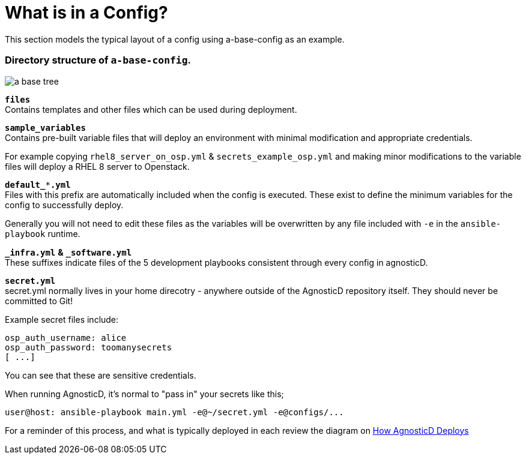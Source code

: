 
= What is in a Config?

This section models the typical layout of a config using a-base-config as an example.

=== Directory structure of `a-base-config`.

image:../../images/a-base-tree.png[role="thumb left", caption="a-base-config"]

`*files*` +
Contains templates and other files which can be used during deployment.

`*sample_variables*` +
Contains pre-built variable files that will deploy an environment with minimal modification and appropriate credentials.

For example copying `rhel8_server_on_osp.yml` & `secrets_example_osp.yml` and making minor modifications to the variable files will deploy a RHEL 8 server to Openstack.

`*default_***.yml*` +
Files with this prefix are automatically included when the config is executed. These exist to define the minimum variables for the config to successfully deploy.

Generally you will not need to edit these files as the variables will be overwritten by any file included with `-e` in the `ansible-playbook` runtime.

`*_infra.yml*` *&* `*_software.yml*` +
These suffixes indicate files of the 5 development playbooks consistent through every config in agnosticD.

`*secret.yml*` +
secret.yml normally lives in your home direcotry - anywhere outside of the AgnosticD repository itself. They should never be committed to Git!

Example secret files include:
[source,bash]
----
osp_auth_username: alice
osp_auth_password: toomanysecrets
[ ...]
----

You can see that these are sensitive credentials.

When running AgnosticD, it’s normal to "pass in" your secrets like this;

[source,bash]
----
user@host: ansible-playbook main.yml -e@~/secret.yml -e@configs/...
----

For a reminder of this process, and what is typically deployed in each review the diagram on https://github.com/redhat-cop/agnosticd/blob/development/README.adoc[How AgnosticD Deploys]
